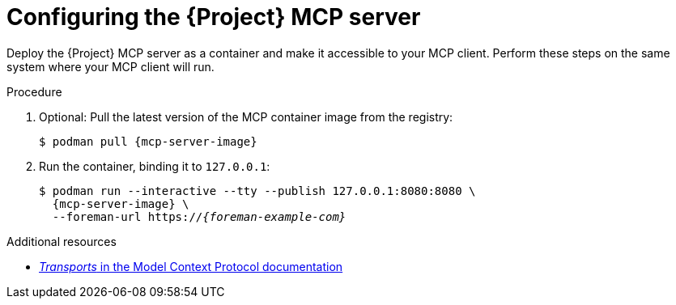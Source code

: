 :_mod-docs-content-type: PROCEDURE

[id="configuring-the-{project-context}-mcp-server"]
= Configuring the {Project} MCP server

Deploy the {Project} MCP server as a container and make it accessible to your MCP client.
Perform these steps on the same system where your MCP client will run.

.Procedure
. Optional: Pull the latest version of the MCP container image from the registry:
+
[options="nowrap", subs="+quotes,attributes"]
----
$ podman pull {mcp-server-image}
----
. Run the container, binding it to `127.0.0.1`:
+
[options="nowrap", subs="+quotes,attributes"]
----
$ podman run --interactive --tty --publish 127.0.0.1:8080:8080 \
  {mcp-server-image} \
  --foreman-url https://_{foreman-example-com}_
----

.Additional resources
* link:https://modelcontextprotocol.io/specification/2025-06-18/basic/transports[_Transports_ in the Model Context Protocol documentation]
